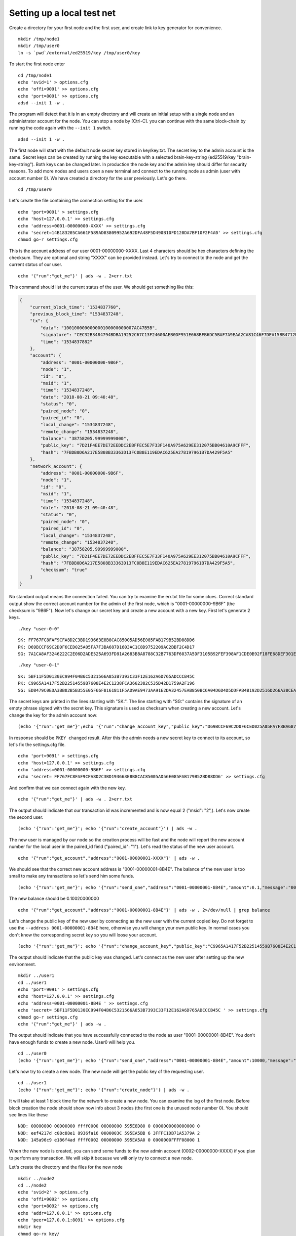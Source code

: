 
Setting up a local test net
==================================

Create a directory for your first node and the first user, and create link to key generator for convenience.

::

    mkdir /tmp/node1
    mkdir /tmp/user0
    ln -s `pwd`/external/ed25519/key /tmp/user0/key

To start the first node enter

::

    cd /tmp/node1
    echo 'svid=1' > options.cfg
    echo 'offi=9091' >> options.cfg
    echo 'port=8091' >> options.cfg
    adsd --init 1 -w .

The program will detect that it is in an empty directory and will create an initial setup
with a single node and an administrator account for the node.
You can stop a node by [Ctrl-C].
you can continue with the same block-chain by running the code again with the ``--init 1`` switch.

::

    adsd --init 1 -w .

The first node will start with the default node secret key stored in key/key.txt.
The secret key to the admin account is the same.
Secret keys can be created by running the key executable with a selected brain-key-string (ed25519/key "brain-key-string").
Both keys can be changed later.
In production the node key and the admin key should differ for security reasons.
To add more nodes and users open a new terminal and connect to the running node as admin (user with account number 0).
We have created a directory for the user previously.
Let's go there.

::

    cd /tmp/user0

Let's create the file containing the connection setting for the user.

::

    echo 'port=9091' > settings.cfg
    echo 'host=127.0.0.1' >> settings.cfg
    echo 'address=0001-00000000-XXXX' >> settings.cfg
    echo 'secret=14B183205CA661F589AD83809952A692DFA48F5D490B10FD120DA7BF10F2F4A0' >> settings.cfg
    chmod go-r settings.cfg

This is the account address of our user 0001-00000000-XXXX.
Last 4 characters should be hex characters defining the checksum.
They are optional and string "XXXX" can be provided instead.
Let's try to connect to the node and get the current status of our user.

::

    echo '{"run":"get_me"}' | ads -w . 2>err.txt

This command should list the current status of the user. We should get something like this:

.. code-block::

    {
        "current_block_time": "1534837760",
        "previous_block_time": "1534837248",
        "tx": {
            "data": "100100000000000100000000007AC47B5B",
            "signature": "CEC32B3484794BDBA19252C67C13F24600AEB0DF951E668BFB6DC5BAF7A9EAA2CA81C46F7DEA15BB4712EC06B6A190316628D46BB284EEDBAF7A09C13CDA780B",
            "time": "1534837882"
        },
        "account": {
            "address": "0001-00000000-9B6F",
            "node": "1",
            "id": "0",
            "msid": "1",
            "time": "1534837248",
            "date": "2018-08-21 09:40:48",
            "status": "0",
            "paired_node": "0",
            "paired_id": "0",
            "local_change": "1534837248",
            "remote_change": "1534837248",
            "balance": "38758205.99999999000",
            "public_key": "7D21F4EE7DE72EEDDC2EBFFEC5E7F33F140A975A629EE312075BB04610A9CFFF",
            "hash": "7FBDB0D6A217E5808B33363D13FC0B8E119EDAC625EA278197961B7DA429F5A5"
        },
        "network_account": {
            "address": "0001-00000000-9B6F",
            "node": "1",
            "id": "0",
            "msid": "1",
            "time": "1534837248",
            "date": "2018-08-21 09:40:48",
            "status": "0",
            "paired_node": "0",
            "paired_id": "0",
            "local_change": "1534837248",
            "remote_change": "1534837248",
            "balance": "38758205.99999999000",
            "public_key": "7D21F4EE7DE72EEDDC2EBFFEC5E7F33F140A975A629EE312075BB04610A9CFFF",
            "hash": "7FBDB0D6A217E5808B33363D13FC0B8E119EDAC625EA278197961B7DA429F5A5",
            "checksum": "true"
        }
    }

No standard output means the connection failed.
You can try to examine the err.txt file for some clues.
Correct standard output show the correct account number for the admin of the first node, which is "0001-00000000-9B6F"
(the checksum is "9B6F").
Now let's change our secret key and create a new account with a new key. First let's generate 2 keys.

::

    ./key "user-0-0"

::

    SK: FF767FC8FAF9CFA8D2C3BD193663E8B8CAC85005AD56E085FAB179B52BD88DD6
    PK: D69BCCF69C2D0F6CED025A05FA7F3BA687D1603AC1C8D9752209AC2BBF2C4D17
    SG: 7A1CA8AF3246222C2E06D2ADE525A693FD81A2683B8A8788C32B7763DF6037A5DF3105B92FEF398AF1CDE0B92F18FE68DEF301E4BF7DB0ABC0AEA6BE24969006

::

    ./key "user-0-1"

::

    SK: 5BF11F5D0130EC994F04B6C5321566A853B7393C33F12E162A6D765ADCCCB45C
    PK: C9965A1417F52B22514559B7608E4E2C1238FCA3602382C535D42D1759A2F196
    SG: ED8479C0EDA3BB02B5B355E05F66F8161811F5AD9AE9473AA91E2DA32457EAB850BC6A04D6D4D5DDFAB4B192D2516D266A38CEA4251B16ABA1DF1B91558A4A05

The secret keys are printed in the lines starting with "SK:".
The line starting with "SG:" contains the signature of an empty phrase signed with the secret key.
This signature is used as checksum when creating a new account.
Let's change the key for the admin account now:

::

    (echo '{"run":"get_me"}';echo '{"run":"change_account_key","public_key":"D69BCCF69C2D0F6CED025A05FA7F3BA687D1603AC1C8D9752209AC2BBF2C4D17","confirm":"7A1CA8AF3246222C2E06D2ADE525A693FD81A2683B8A8788C32B7763DF6037A5DF3105B92FEF398AF1CDE0B92F18FE68DEF301E4BF7DB0ABC0AEA6BE24969006"}') | ads -w.

In response should be ``PKEY changed`` result.
After this the admin needs a new secret key to connect to its account, so let's fix the settings.cfg file.

::

    echo 'port=9091' > settings.cfg
    echo 'host=127.0.0.1' >> settings.cfg
    echo 'address=0001-00000000-9B6F' >> settings.cfg
    echo 'secret= FF767FC8FAF9CFA8D2C3BD193663E8B8CAC85005AD56E085FAB179B52BD88DD6' >> settings.cfg

And confirm that we can connect again with the new key.

::

    echo '{"run":"get_me"}' | ads -w . 2>err.txt

The output should indicate that our transaction id was incremented and is now equal 2 ("msid": "2",).
Let's now create the second user.

::

    (echo '{"run":"get_me"}'; echo '{"run":"create_account"}') | ads -w .

The new user is managed by our node so the creation process will be fast
and the node will report the new account number for the local user in the paired_id field ("paired_id": "1").
Let's read the status of the new user account.

::

    echo '{"run":"get_account","address":"0001-00000001-XXXX"}' | ads -w .

We should see that the correct new account address is "0001-00000001-8B4E".
The balance of the new user is too small to make any transactions so let's send him some funds.

::

    (echo '{"run":"get_me"}'; echo '{"run":"send_one","address":"0001-00000001-8B4E","amount":0.1,"message":"000102030405060708090A0B0C0D0E0F101112131415161718191A1B1C1D1E1F"}') | ads -w .

The new balance should be 0.10020000000

::

    echo '{"run":"get_account","address":"0001-00000001-8B4E"}' | ads -w . 2>/dev/null | grep balance

Let's change the public key of the new user by connecting as the new user with the current copied key.
Do not forget to use the ``--address 0001-00000001-8B4E`` here, otherwise you will change your own public key.
In normal cases you don't know the corresponding secret key so you will loose your account.

::

    (echo '{"run":"get_me"}'; echo '{"run":"change_account_key","public_key":"C9965A1417F52B22514559B7608E4E2C1238FCA3602382C535D42D1759A2F196","confirm":"ED8479C0EDA3BB02B5B355E05F66F8161811F5AD9AE9473AA91E2DA32457EAB850BC6A04D6D4D5DDFAB4B192D2516D266A38CEA4251B16ABA1DF1B91558A4A05"}' ) | ads -w . --address 0001-00000001-8B4E

The output should indicate that the public key was changed.
Let's connect as the new user after setting up the new environment.

::

    mkdir ../user1
    cd ../user1
    echo 'port=9091' > settings.cfg
    echo 'host=127.0.0.1' >> settings.cfg
    echo 'address=0001-00000001-8B4E ' >> settings.cfg
    echo 'secret= 5BF11F5D0130EC994F04B6C5321566A853B7393C33F12E162A6D765ADCCCB45C ' >> settings.cfg
    chmod go-r settings.cfg
    echo '{"run":"get_me"}' | ads -w .

The output should indicate that you have successfully connected to the node as user "0001-00000001-8B4E".
You don't have enough funds to create a new node.
User0 will help you.

::

    cd ../user0
    (echo '{"run":"get_me"}'; echo '{"run":"send_one","address":"0001-00000001-8B4E","amount":10000,"message":"000102030405060708090A0B0C0D0E0F101112131415161718191A1B1C1D1E1F"}') | ads -w .

Let's now try to create a new node.
The new node will get the public key of the requesting user.

::

    cd ../user1
    (echo '{"run":"get_me"}'; echo '{"run":"create_node"}') | ads -w .

It will take at least 1 block time for the network to create a new node.
You can examine the log of the first node.
Before block creation the node should show now info about 3 nodes (the first one is the unused node number 0).
You should see lines like these

::

    NOD: 00000000 00000000 ffff0000 00000000 595E8D80 0 0000000000000000 0
    NOD: eef4217d c08c88e1 8936fa16 0000003C 595EA5BB 6 3FFFC1DB71A5379A 2
    NOD: 145a96c9 e186f4ad ffff0002 00000000 595EA5A0 0 0000000FFFF08000 1

When the new node is created, you can send some funds to the new admin account (0002-00000000-XXXX) if you plan to perform any transaction.
We will skip it because we will only try to connect a new node.

Let's create the directory and the files for the new node

::

    mkdir ../node2
    cd ../node2
    echo 'svid=2' > options.cfg
    echo 'offi=9092' >> options.cfg
    echo 'port=8092' >> options.cfg
    echo 'addr=127.0.0.1' >> options.cfg
    echo 'peer=127.0.0.1:8091' >> options.cfg
    mkdir key
    chmod go-rx key/
    echo '5BF11F5D0130EC994F04B6C5321566A853B7393C33F12E162A6D765ADCCCB45C' > key/key.txt
    chmod go-r key/key.txt

The configuration file (options.cfg) indicates an initial peer address that we want to start syncing from.
Now we should be able to connect the new node to the network.

::

    adsd -f 1 -w .

The connection should be established shortly.
You can stop the node again by [Ctrl-C].
The -f switch indicates that we want to start from the current status of the blockchain.
After stopping the second node, we should start it again without the -f option to load the missing blocks.

::

    adsd -w .

Connecting more nodes can be done iteratively.
The nodes broadcast their IPs and ports on the network,
so there is no need to provide many peers in the options.cfg file.
